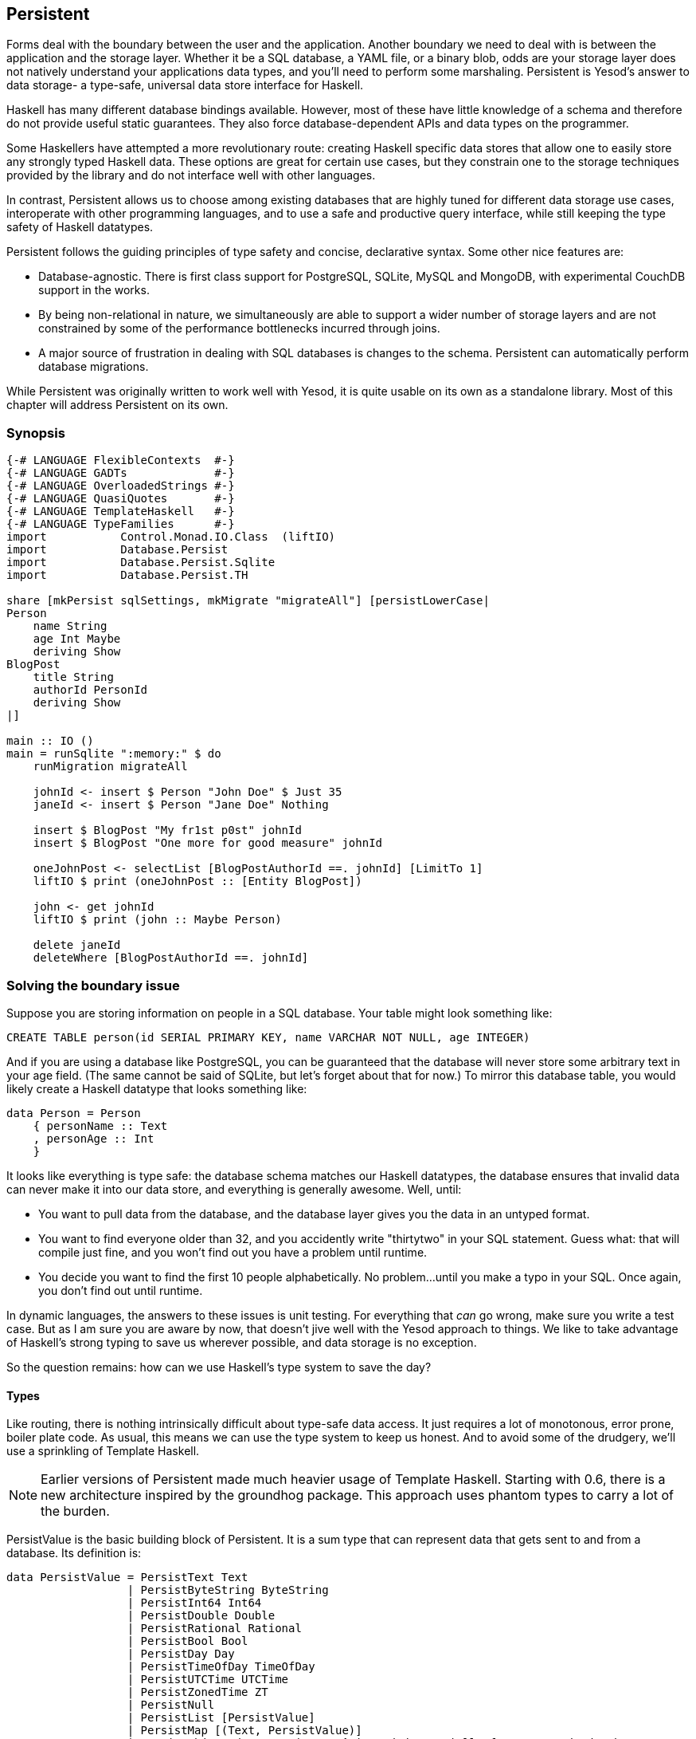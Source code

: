 == Persistent

Forms deal with the boundary between the user and the application. Another
boundary we need to deal with is between the application and the storage layer.
Whether it be a SQL database, a YAML file, or a binary blob, odds are your
storage layer does not natively understand your applications data types, and
you'll need to perform some marshaling.  Persistent is Yesod's answer to data
storage- a type-safe, universal data store interface for Haskell. 

Haskell has many different database bindings available. However, most of these
have little knowledge of a schema and therefore do not provide useful static
guarantees. They also force database-dependent APIs and data types on the
programmer.

Some Haskellers have attempted a more revolutionary route: creating Haskell
specific data stores that allow one to easily store any strongly typed Haskell
data. These options are great for certain use cases, but they constrain one to
the storage techniques provided by the library and do not interface well with
other languages.

In contrast, Persistent allows us to choose among existing databases that are
highly tuned for different data storage use cases, interoperate with other
programming languages, and to use a safe and productive query interface, while
still keeping the type safety of Haskell datatypes.

Persistent follows the guiding principles of type safety and concise,
declarative syntax. Some other nice features are:

* Database-agnostic. There is first class support for PostgreSQL, SQLite, MySQL
  and MongoDB, with experimental CouchDB support in the works.

* By being non-relational in nature, we simultaneously are able to support a
  wider number of storage layers and are not constrained by some of the
  performance bottlenecks incurred through joins.

* A major source of frustration in dealing with SQL databases is changes to the
  schema. Persistent can automatically perform database migrations.

While Persistent was originally written to work well with Yesod, it is quite
usable on its own as a standalone library. Most of this chapter will address
Persistent on its own.

=== Synopsis

[source, haskell]
----
{-# LANGUAGE FlexibleContexts  #-}
{-# LANGUAGE GADTs             #-}
{-# LANGUAGE OverloadedStrings #-}
{-# LANGUAGE QuasiQuotes       #-}
{-# LANGUAGE TemplateHaskell   #-}
{-# LANGUAGE TypeFamilies      #-}
import           Control.Monad.IO.Class  (liftIO)
import           Database.Persist
import           Database.Persist.Sqlite
import           Database.Persist.TH

share [mkPersist sqlSettings, mkMigrate "migrateAll"] [persistLowerCase|
Person
    name String
    age Int Maybe
    deriving Show
BlogPost
    title String
    authorId PersonId
    deriving Show
|]

main :: IO ()
main = runSqlite ":memory:" $ do
    runMigration migrateAll

    johnId <- insert $ Person "John Doe" $ Just 35
    janeId <- insert $ Person "Jane Doe" Nothing

    insert $ BlogPost "My fr1st p0st" johnId
    insert $ BlogPost "One more for good measure" johnId

    oneJohnPost <- selectList [BlogPostAuthorId ==. johnId] [LimitTo 1]
    liftIO $ print (oneJohnPost :: [Entity BlogPost])

    john <- get johnId
    liftIO $ print (john :: Maybe Person)

    delete janeId
    deleteWhere [BlogPostAuthorId ==. johnId]
----

=== Solving the boundary issue

Suppose you are storing information on people in a SQL database. Your table
might look something like:

[source, sql]
----
CREATE TABLE person(id SERIAL PRIMARY KEY, name VARCHAR NOT NULL, age INTEGER)
----

And if you are using a database like PostgreSQL, you can be guaranteed that the
database will never store some arbitrary text in your age field. (The same
cannot be said of SQLite, but let's forget about that for now.) To mirror this
database table, you would likely create a Haskell datatype that looks something
like:

[source, haskell]
----
data Person = Person
    { personName :: Text
    , personAge :: Int
    }
----

It looks like everything is type safe: the database schema matches our Haskell
datatypes, the database ensures that invalid data can never make it into our
data store, and everything is generally awesome. Well, until:

* You want to pull data from the database, and the database layer gives you the
  data in an untyped format.
* You want to find everyone older than 32, and you accidently write "thirtytwo"
  in your SQL statement. Guess what: that will compile just fine, and you won't
  find out you have a problem until runtime.
* You decide you want to find the first 10 people alphabetically. No problem...
  until you make a typo in your SQL. Once again, you don't find out until
  runtime.

In dynamic languages, the answers to these issues is unit testing. For
everything that _can_ go wrong, make sure you write a test case. But as I am
sure you are aware by now, that doesn't jive well with the Yesod approach to
things. We like to take advantage of Haskell's strong typing to save us
wherever possible, and data storage is no exception.

So the question remains: how can we use Haskell's type system to save the day?

==== Types

Like routing, there is nothing intrinsically difficult about type-safe data
access. It just requires a lot of monotonous, error prone, boiler plate code.
As usual, this means we can use the type system to keep us honest. And to avoid
some of the drudgery, we'll use a sprinkling of Template Haskell.

NOTE: Earlier versions of Persistent made much heavier usage of Template
Haskell. Starting with 0.6, there is a new architecture inspired by the
groundhog package. This approach uses phantom types to carry a lot of the
burden.

+PersistValue+ is the basic building block of Persistent. It is a sum type that
can represent data that gets sent to and from a database. Its definition is:

[source, haskell]
----
data PersistValue = PersistText Text
                  | PersistByteString ByteString
                  | PersistInt64 Int64
                  | PersistDouble Double
                  | PersistRational Rational
                  | PersistBool Bool
                  | PersistDay Day
                  | PersistTimeOfDay TimeOfDay
                  | PersistUTCTime UTCTime
                  | PersistZonedTime ZT
                  | PersistNull
                  | PersistList [PersistValue]
                  | PersistMap [(Text, PersistValue)]
                  | PersistObjectId ByteString -- ^ intended especially for MongoDB backend
----

Each Persistent backend needs to know how to translate the relevant values into
something the database can understand. However, it would be awkward do have to
express all of our data simply in terms of these basic types. The next layer is
the +PersistField+ typeclass, which defines how an arbitrary Haskell datatype
can be marshaled to and from a +PersistValue+. A +PersistField+ correlates to a
column in a SQL database. In our person example above, name and age would be
our ++PersistField++s.

To tie up the user side of the code, our last typeclass is +PersistEntity+. An
instance of +PersistEntity+ correlates with a table in a SQL database. This
typeclass defines a number of functions and some associated types. To review,
we have the following correspondence between Persistent and SQL:

[options="header"]
|===============
|SQL|Persistent
|Datatypes (VARCHAR, INTEGER, etc)|PersistValue
|Column|PersistField
|Table|PersistEntity

|===============

==== Code Generation

In order to ensure that the PersistEntity instances match up properly with your
Haskell datatypes, Persistent takes responsibility for both. This is also good
from a DRY (Don't Repeat Yourslef) perspective: you only need to define your
entities once. Let's see a quick example:

[source, haskell]
----
{-# LANGUAGE QuasiQuotes, TypeFamilies, GeneralizedNewtypeDeriving, TemplateHaskell, OverloadedStrings, GADTs #-}
import Database.Persist
import Database.Persist.TH
import Database.Persist.Sqlite
import Control.Monad.IO.Class (liftIO)

mkPersist sqlSettings [persistLowerCase|
Person
    name String
    age Int
    deriving Show
|]
----

We use a combination of Template Haskell and Quasi-Quotation (like when
defining routes): +persistLowerCase+ is a quasi-quoter which converts a
whitespace-sensitive syntax into a list of entity definitions. "Lower case"
refers to the format generated table names are created. In this scheme, an
entity like +SomeTable+ would become the SQL table +some_table+. You can also
declare your entities in a separate file using +persistFileWith+. +mkPersist+
takes that list of entities and declares:

* One Haskell datatype for each entity.
* A +PersistEntity+ instance for each datatype defined.

The example above generates code that looks like the following:

[source, haskell]
----
{-# LANGUAGE TypeFamilies, GeneralizedNewtypeDeriving, OverloadedStrings, GADTs #-}
import Database.Persist
import Database.Persist.Sqlite
import Control.Monad.IO.Class (liftIO)
import Control.Applicative

data Person = Person
    { personName :: !String
    , personAge :: !Int
    }
  deriving (Show, Read, Eq)

type PersonId = Key Person

instance PersistEntity Person where
    -- A Generalized Algebraic Datatype (GADT).
    -- This gives us a type-safe approach to matching fields with
    -- their datatypes.
    data EntityField Person typ where
        PersonId   :: EntityField Person PersonId
        PersonName :: EntityField Person String
        PersonAge  :: EntityField Person Int

    data Unique Person
    type PersistEntityBackend Person = SqlBackend

    toPersistFields (Person name age) =
        [ SomePersistField name
        , SomePersistField age
        ]

    fromPersistValues [nameValue, ageValue] = Person
        <$> fromPersistValue nameValue
        <*> fromPersistValue ageValue
    fromPersistValues _ = Left "Invalid fromPersistValues input"

    -- Information on each field, used internally to generate SQL statements
    persistFieldDef PersonId = FieldDef
        (HaskellName "Id")
        (DBName "id")
        (FTTypeCon Nothing "PersonId")
        SqlInt64
        []
        True
        Nothing
    persistFieldDef PersonName = FieldDef
        (HaskellName "name")
        (DBName "name")
        (FTTypeCon Nothing "String")
        SqlString
        []
        True
        Nothing
    persistFieldDef PersonAge = FieldDef
        (HaskellName "age")
        (DBName "age")
        (FTTypeCon Nothing "Int")
        SqlInt64
        []
        True
        Nothing
----

As you might expect, our +Person+ datatype closely matches the definition we
gave in the original Template Haskell version. We also have a Generalized
Algebraic Datatype (GADT) which gives a separate constructor for each field.
This GADT encodes both the type of the entity and the type of the field. We use
its constructors throughout Persistent, such as to ensure that when we apply a
filter, the types of the filtering value match the field.

We can use the generated +Person+ type like any other Haskell type, and then
pass it off to other Persistent functions.

[source, haskell]
----
main = runSqlite ":memory:" $ do
    michaelId <- insert $ Person "Michael" 26
    michael <- get michaelId
    liftIO $ print michael
----

We start off with some standard database connection code. In this case, we used
the single-connection functions. Persistent also comes built in with connection
pool functions, which we will generally want to use in production.

In this example, we have seen two functions: +insert+ creates a new record in
the database and returns its ID. Like everything else in Persistent, IDs are
type safe. We'll get into more details of how these IDs work later. So when you
call +insert $ Person "Michael" 26+, it gives you a value back of type
+PersonId+.

The next function we see is +get+, which attempts to load a value from the
database using an +Id+. In Persistent, you never need to worry that you are
using the key from the wrong table: trying to load up a different entity (like
+House+) using a +PersonId+ will never compile.

==== PersistStore

One last detail is left unexplained from the previous example: what exactly
does +runSqlite+ do, and what is that monad that our database actions are
running in?

All database actions need to occur within an instance of +PersistStore+. As its
name implies, every data store (PostgreSQL, SQLite, MongoDB) has an instance of
+PersistStore+. This is where all the translations from +PersistValue+ to
database-specific values occur, where SQL query generation happens, and so on.


NOTE: As you can imagine, even though +PersistStore+ provides a safe,
well-typed interface to the outside world, there are a lot of database
interactions that could go wrong. However, by testing this code automatically
and thoroughly in a single location, we can centralize our error-prone code and
make sure it is as bug-free as possible.

+runSqlite+ creates a single connection to a database using its supplied
connection string. For our test cases, we will use +:memory:+, which uses an
in-memory database. All of the SQL backends share the same instance of
+PersistStore+: +SqlPersist+. +runSqlite+ runs the +SqlPersist+ action by
providing it with the connection value it generated.

NOTE: There are actually a few other typeclasses: +PersistUpdate+ and
+PersistQuery+. Different typeclasses provide different functionality, which
allows us to write backends that use simpler data stores (e.g., Redis) even
though they can't provide us all the high-level functionality available in
Persistent.

One important thing to note is that everything which occurs inside a single
call to +runSqlite+ runs in a single transaction. This has two important
implications:

* For many databases, committing a transaction can be a costly activity. By
  putting multiple steps into a single transaction, you can speed up code
  dramatically.

* If an exception is thrown anywhere inside a single call to +runSqlite+, all
  actions will be rolled back (assuming your backend has rollback support).
+
NOTE: This actually has farther-reaching impact than it may initially seem. A
number of the short-circuit functions in Yesod, such as redirects, are
implemented using exceptions. If you use such a call from inside a Persistent
block, it will roll back the entire transaction.

=== Migrations

I'm sorry to tell you, but so far I have lied to you a bit: the example from
the previous section does not actually work. If you try to run it, you will get
an error message about a missing table.

For SQL databases, one of the major pains can be managing schema changes.
Instead of leaving this to the user, Persistent steps in to help, but you have
to _ask_ it to help. Let's see what this looks like:


[source, haskell]
----
{-# LANGUAGE QuasiQuotes, TypeFamilies, GeneralizedNewtypeDeriving, TemplateHaskell,
             OverloadedStrings, GADTs, FlexibleContexts #-}
import Database.Persist
import Database.Persist.TH
import Database.Persist.Sqlite
import Control.Monad.IO.Class (liftIO)

share [mkPersist sqlSettings, mkSave "entityDefs"] [persistLowerCase|
Person
    name String
    age Int
    deriving Show
|]

main = runSqlite ":memory:" $ do
    -- this line added: that's it!
    runMigration $ migrate entityDefs $ entityDef (Nothing :: Maybe Person)
    michaelId <- insert $ Person "Michael" 26
    michael <- get michaelId
    liftIO $ print michael
----

With this one little code change, Persistent will automatically create your
+Person+ table for you. This split between +runMigration+ and +migrate+ allows
you to migrate multiple tables simultaneously.

This works when dealing with just a few entities, but can quickly get tiresome
once we are dealing with a dozen entities. Instead of repeating yourself,
Persistent provides a helper function, +mkMigrate+:


[source, haskell]
----
{-# LANGUAGE QuasiQuotes, TypeFamilies, GeneralizedNewtypeDeriving, TemplateHaskell,
             OverloadedStrings, GADTs, FlexibleContexts #-}
import Database.Persist
import Database.Persist.Sqlite
import Database.Persist.TH

share [mkPersist sqlSettings, mkMigrate "migrateAll"] [persistLowerCase|
Person
    name String
    age Int
    deriving Show
Car
    color String
    make String
    model String
    deriving Show
|]

main = runSqlite ":memory:" $ do runMigration migrateAll
----

+mkMigrate+ is a Template Haskell function which creates a new function that
will automatically call +migrate+ on all entities defined in the +persist+
block. The +share+ function is just a little helper that passes the information
from the persist block to each Template Haskell function and concatenates the
results.

Persistent has very conservative rules about what it will do during a
migration. It starts by loading up table information from the database,
complete with all defined SQL datatypes. It then compares that against the
entity definition given in the code. For the following cases, it will
automatically alter the schema:

* The datatype of a field changed. However, the database may object to this
  modification if the data cannot be translated.

* A field was added. However, if the field is not null, no default value is
  supplied (we'll discuss defaults later) and there is already data in the
  database, the database will not allow this to happen.

* A field is converted from not null to null. In the opposite case, Persistent
  will attempt the conversion, contingent upon the database's approval.

* A brand new entity is added.

However, there are some cases that Persistent will not handle:

* Field or entity renames: Persistent has no way of knowing that "name" has now
  been renamed to "fullName": all it sees is an old field called name and a new
  field called fullName.

* Field removals: since this can result in data loss, Persistent by default
  will refuse to perform the action (you can force the issue by using
  +runMigrationUnsafe+ instead of +runMigration+, though it is *not*
  recommended).

+runMigration+ will print out the migrations it is running on +stderr+ (you can
bypass this by using +runMigrationSilent+). Whenever possible, it uses +ALTER
TABLE+ calls. However, in SQLite, +ALTER TABLE+ has very limited abilities, and
therefore Persistent must resort to copying the data from one table to another.

Finally, if instead of _performing_ a migration, you want Persistent to give
you hints about what migrations are necessary, use the +printMigration+
function. This function will print out the migrations which +runMigration+
would perform for you. This may be useful for performing migrations that
Persistent is not capable of, for adding arbitrary SQL to a migration, or just
to log what migrations occurred.

=== Uniqueness

In addition to declaring fields within an entity, you can also declare
uniqueness constraints. A typical example would be requiring that a username be
unique.

[source, persistent]
----
User
    username Text
    UniqueUsername username
----

While each field name must begin with a lowercase letter, the uniqueness
constraints must begin with an uppercase letter, since it will be represented
in Haskell as a data constructor.

[source, haskell]
----
{-# LANGUAGE QuasiQuotes, TypeFamilies, GeneralizedNewtypeDeriving, TemplateHaskell,
             OverloadedStrings, GADTs, FlexibleContexts #-}
import Database.Persist
import Database.Persist.Sqlite
import Database.Persist.TH
import Data.Time
import Control.Monad.IO.Class (liftIO)

share [mkPersist sqlSettings, mkMigrate "migrateAll"] [persistLowerCase|
Person
    firstName String
    lastName String
    age Int
    PersonName firstName lastName
    deriving Show
|]

main = runSqlite ":memory:" $ do
    runMigration migrateAll
    insert $ Person "Michael" "Snoyman" 26
    michael <- getBy $ PersonName "Michael" "Snoyman"
    liftIO $ print michael
----

To declare a unique combination of fields, we add an extra line to our
declaration. Persistent knows that it is defining a unique constructor, since
the line begins with a capital letter. Each following word must be a field in
this entity.

The main restriction on uniqueness is that it can only be applied non-null
fields. The reason for this is that the SQL standard is ambiguous on how
uniqueness should be applied to +NULL+ (e.g., is +NULL=NULL+ true or false?).
Besides that ambiguity, most SQL engines in fact implement rules which would be
_contrary_ to what the Haskell datatypes anticipate (e.g., PostgreSQL says that
+NULL=NULL+ is false, whereas Haskell says +Nothing == Nothing+ is +True+).

In addition to providing nice guarantees at the database level about
consistency of your data, uniqueness constraints can also be used to perform
some specific queries within your Haskell code, like the +getBy+ demonstrated
above. This happens via the +Unique+ associated type. In the example above, we
end up with a new constructor:

[source, haskell]
----
PersonName :: String -> String -> Unique Person
----

=== Queries

Depending on what your goal is, there are different approaches to querying the
database. Some commands query based on a numeric ID, while others will filter.
Queries also differ in the number of results they return: some lookups should
return no more than one result (if the lookup key is unique) while others can
return many results.

Persistent therefore provides a few different query functions. As usual, we try
to encode as many invariants in the types as possible. For example, a query
that can return only 0 or 1 results will use a +Maybe+ wrapper, whereas a query
returning many results will return a list.

==== Fetching by ID

The simplest query you can perform in Persistent is getting based on an ID.
Since this value may or may not exist, its return type is wrapped in a +Maybe+.

[source, haskell]
----
    personId <- insert $ Person "Michael" "Snoyman" 26
    maybePerson <- get personId
    case maybePerson of
        Nothing -> liftIO $ putStrLn "Just kidding, not really there"
        Just person -> liftIO $ print person
----

This can be very useful for sites that provide URLs like _/person/5_. However,
in such a case, we don't usually care about the +Maybe+ wrapper, and just want
the value, returning a 404 message if it is not found. Fortunately, the
+get404+ (provided by the yesod-persistent package) function helps us out here.
We'll go into more details when we see integration with Yesod.

==== Fetching by unique constraint

+getBy+ is almost identical to +get+, except:

. it takes a uniqueness constraint; that is, instead of an ID it takes a +Unique+ value.
. it returns an +Entity+ instead of a value. An +Entity+ is a combination of database ID and value.

[source, haskell]
----
    personId <- insert $ Person "Michael" "Snoyman" 26
    maybePerson <- getBy $ UniqueName "Michael" "Snoyman"
    case maybePerson of
        Nothing -> liftIO $ putStrLn "Just kidding, not really there"
        Just (Entity personId person) -> liftIO $ print person
----

Like +get404+, there is also a +getBy404+ function.

==== Select functions

Most likely, you're going to want more powerful queries. You'll want to find
everyone over a certain age; all cars available in blue; all users without a
registered email address. For this, you need one of the select functions.

All the select functions use a similar interface, with slightly different outputs:

[options="header"]
|===============
|Function|Returns
|selectSource|A +Source+ containing all the IDs and values from the database. This allows you to write streaming code.

NOTE: A +Source+ is a stream of data, and is part of the +conduit+ package. I
recommend reading the
link:https://www.fpcomplete.com/user/snoyberg/library-documentation/conduit-overview[School
of Haskell conduit tutorial] to get started.

|selectList|A list containing all the IDs and values from the database. All records will
     be loaded into memory.
|selectFirst|Takes just the first ID and value from the database, if available
|selectKeys|Returns only the keys, without the values, as a +Source+.
|===============

+selectList+ is the most commonly used, so we will cover it specifically. Understanding the others should be trivial after that.

+selectList+ takes two arguments: a list of ++Filter++s, and a list of
++SelectOpt++s. The former is what limits your results based on
characteristics; it allows for equals, less than, is member of, and such.
++SelectOpt++s provides for three different features: sorting, limiting output
to a certain number of rows, and offsetting results by a certain number of
rows.

NOTE: The combination of limits and offsets is very important; it allows for
efficient pagination in your webapps.

Let's jump straight into an example of filtering, and then analyze it.

[source, haskell]
----
    people <- selectList [PersonAge >. 25, PersonAge <=. 30] []
    liftIO $ print people
----

As simple as that example is, we really need to cover three points:

. +PersonAge+ is a constructor for an associated phantom type. That might sound
scary, but what's important is that it uniquely identifies the "age" column of
the "person" table, and that it knows that the age field is an +Int+. (That's
the phantom part.)

. We have a bunch of Persistent filtering operators. They're all pretty
straight-forward: just tack a period to the end of what you'd expect. There are
three gotchas here, I'll explain below.

. The list of filters is ANDed together, so that our constraint means "age is
greater than 25 AND age is less than or equal to 30". We'll describe ORing
later.

The one operator that's surprisingly named is "not equals." We use +!=.+, since
+/=.+ is used for updates (for "divide-and-set", described later). Don't worry:
if you use the wrong one, the compiler will catch you. The other two surprising
operators are the "is member" and "is not member". They are, respectively,
+<-.+ and +/<-.+ (both end with a period).

And regarding ORs, we use the +||.+ operator. For example:


[source, haskell]
----
    people <- selectList
        (       [PersonAge >. 25, PersonAge <=. 30]
            ||. [PersonFirstName /<-. ["Adam", "Bonny"]]
            ||. ([PersonAge ==. 50] ||. [PersonAge ==. 60])
        )
        []
    liftIO $ print people
----

This (completely nonsensical) example means: find people who are 26-30,
inclusive, OR whose names are neither Adam or Bonny, OR whose age is either 50
or 60.

===== SelectOpt

All of our +selectList+ calls have included an empty list as the second
parameter. That specifies no options, meaning: sort however the database wants,
return all results, and don't skip any results. A +SelectOpt+ has four
constructors that can be used to change all that.

Asc:: Sort by the given column in ascending order. This uses the same phantom type as filtering, such as +PersonAge+.

Desc:: Same as +Asc+, in descending order.

LimitTo:: Takes an +Int+ argument. Only return up to the specified number of results.

OffsetBy:: Takes an +Int+ argument. Skip the specified number of results.

The following code defines a function that will break down results into pages.
It returns all people aged 18 and over, and then sorts them by age (oldest
person first). For people with the same age, they are sorted alphabetically by
last name, then first name.

[source, haskell]
----
resultsForPage pageNumber = do
    let resultsPerPage = 10
    selectList
        [ PersonAge >=. 18
        ]
        [ Desc PersonAge
        , Asc PersonLastName
        , Asc PersonFirstName
        , LimitTo resultsPerPage
        , OffsetBy $ (pageNumber - 1) * resultsPerPage
        ]
----

=== Manipulation

Querying is only half the battle. We also need to be able to add data to and
modify existing data in the database.

==== Insert

It's all well and good to be able to play with data in the database, but how
does it get there in the first place? The answer is the +insert+ function. You
just give it a value, and it gives back an ID.

At this point, it makes sense to explain a bit of the philosophy behind
Persistent. In many other ORM solutions, the datatypes used to hold data are
opaque: you need to go through their defined interfaces to get at and modify
the data. That's not the case with Persistent: we're using plain old Algebraic
Data Types for the whole thing. This means you still get all the great benefits
of pattern matching, currying and everything else you're used to.

However, there are a few things we _can't_ do. For one, there's no way to
automatically update values in the database every time the record is updated in
Haskell. Of course, with Haskell's normal stance of purity and immutability,
this wouldn't make much sense anyway, so I don't shed any tears over it.

However, there is one issue that newcomers are often bothered by: why are IDs
and values completely separate? It seems like it would be very logical to embed
the ID inside the value. In other words, instead of having:

[source, haskell]
----
data Person = Person { name :: String }
----

have

[source, haskell]
----
data Person = Person { personId :: PersonId, name :: String }
----

Well, there's one problem with this right off the bat: how do we do an +insert+? If a Person needs to have an ID, and we get the ID by inserting, and an insert needs a Person, we have an impossible loop. We could solve this with +undefined+, but that's just asking for trouble.

OK, you say, let's try something a bit safer:

[source, haskell]
----
data Person = Person { personId :: Maybe PersonId, name :: String }
----

I definitely prefer +insert $ Person Nothing "Michael"+ to +insert $ Person
undefined "Michael"+. And now our types will be much simpler, right? For
example, +selectList+ could return a simple +\[Person\]+ instead of that ugly
+\[Entity SqlPersist Person\]+.

The problem is that the "ugliness" is incredibly useful. Having +Entity Person+
makes it obvious, at the type level, that we're dealing with a value that
exists in the database. Let's say we want to create a link to another page that
requires the +PersonId+ (not an uncommon occurrence as we'll discuss later).
The +Entity Person+ form gives us unambiguous access to that information;
embedding +PersonId+ within +Person+ with a +Maybe+ wrapper means an extra
runtime check for +Just+, instead of a more error-proof compile time check.

Finally, there's a semantic mismatch with embedding the ID within the value.
The +Person+ is the value. Two people are identical (in the context of a
database) if all their fields are the same. By embedding the ID in the value,
we're no longer talking about a person, but about a row in the database.
Equality is no longer really equality, it's identity: is this the _same
person_, as opposed to an equivalent person.

In other words, there are some annoyances with having the ID separated out, but
overall, it's the _right_ approach, which in the grand scheme of things leads
to better, less buggy code.

==== Update

Now, in the context of that discussion, let's think about updating. The simplest way to update is:

[source, haskell]
----
let michael = Person "Michael" 26
    michaelAfterBirthday = michael { personAge = 27 }
----

But that's not actually updating anything, it's just creating a new +Person+
value based on the old one. When we say update, we're _not_ talking about
modifications to the values in Haskell. (We better not be of course, since
Haskell data types are immutable.)

Instead, we're looking at ways of modifying rows in a table. And the simplest
way to do that is with the +update+ function.

[source, haskell]
----
    personId <- insert $ Person "Michael" "Snoyman" 26
    update personId [PersonAge =. 27]
----

+update+ takes two arguments: an ID, and a list of ++Update++s. The simplest
update is assignment, but it's not always the best. What if you want to
increase someone's age by 1, but you don't have their current age? Persistent
has you covered:

[source, haskell]
----
haveBirthday personId = update personId [PersonAge +=. 1]
----

And as you might expect, we have all the basic mathematical operators:
+$$+=.$$+, +-=.+, +\*=.+, and +/=.+ (full stop). These can be convenient for
updating a single record, but they are also essential for proper ACID
guarantees. Imagine the alternative: pull out a +Person+, increment the age,
and update the new value. If you have two threads/processes working on this
database at the same time, you're in for a world of hurt (hint: race
conditions).

Sometimes you'll want to update many fields at once (give all your employees a
5% pay increase, for example). +updateWhere+ takes two parameters: a list of
filters, and a list of updates to apply.

[source, haskell]
----
    updateWhere [PersonFirstName ==. "Michael"] [PersonAge *=. 2] -- it's been a long day
----

Occassionally, you'll just want to completely replace the value in a database
with a different value. For that, you use (surprise) the +replace+ function.

[source, haskell]
----
    personId <- insert $ Person "Michael" "Snoyman" 26
    replace personId $ Person "John" "Doe" 20
----

==== Delete

As much as it pains us, sometimes we must part with our data. To do so, we have three functions:

delete:: Delete based on an ID

deleteBy:: Delete based on a unique constraint

deleteWhere:: Delete based on a set of filters

[source, haskell]
----
    personId <- insert $ Person "Michael" "Snoyman" 26
    delete personId
    deleteBy $ UniqueName "Michael" "Snoyman"
    deleteWhere [PersonFirstName ==. "Michael"]
----

We can even use deleteWhere to wipe out all the records in a table, we just
need to give some hints to GHC as to what table we're interested in:

[source, haskell]
----
    deleteWhere ([] :: [Filter Person])
----

=== Attributes

So far, we have seen a basic syntax for our +persistLowerCase+ blocks: a line
for the name of our entities, and then an indented line for each field with two
words: the name of the field and the datatype of the field. Persistent handles
more than this: you can assign an arbitrary list of attributes after the first
two words on a line.

Suppose we want to have a +Person+ entity with an (optional) age and the
timestamp of when he/she was added to the system. For entities already in the
database, we want to just use the current date-time for that timestamp.


[source, haskell]
----
{-# LANGUAGE QuasiQuotes, TypeFamilies, GeneralizedNewtypeDeriving, TemplateHaskell,
             OverloadedStrings, GADTs, FlexibleContexts #-}
import Database.Persist
import Database.Persist.Sqlite
import Database.Persist.TH
import Data.Time
import Control.Monad.IO.Class

share [mkPersist sqlSettings, mkMigrate "migrateAll"] [persistLowerCase|
Person
    name String
    age Int Maybe
    created UTCTime default=CURRENT_TIME
    deriving Show
|]

main = runSqlite ":memory:" $ do
    time <- liftIO getCurrentTime
    runMigration migrateAll
    insert $ Person "Michael" (Just 26) time
    insert $ Person "Greg" Nothing time
----

+Maybe+ is a built in, single word attribute. It makes the field optional. In
Haskell, this means it is wrapped in a +Maybe+. In SQL, it makes the column
nullable.

The +default+ attribute is backend specific, and uses whatever syntax is
understood by the database. In this case, it uses the database's built-in
+CURRENT_TIME+ function. Suppose that we now want to add a field for a person's
favorite programming language:


[source, haskell]
----
{-# LANGUAGE QuasiQuotes, TypeFamilies, GeneralizedNewtypeDeriving, TemplateHaskell,
             OverloadedStrings, GADTs, FlexibleContexts #-}
import Database.Persist
import Database.Persist.Sqlite
import Database.Persist.TH
import Data.Time

share [mkPersist sqlSettings, mkMigrate "migrateAll"] [persistLowerCase|
Person
    name String
    age Int Maybe
    created UTCTime default=CURRENT_TIME
    language String default='Haskell'
    deriving Show
|]

main = runSqlite ":memory:" $ do
    runMigration migrateAll
----


NOTE: The +default+ attribute has absolutely no impact on the Haskell code
itself; you still need to fill in all values. This will only affect the
database schema and automatic migrations.

We need to surround the string with single quotes so that the database can
properly interpret it. Finally, Persistent can use double quotes for containing
white space, so if we want to set someone's default home country to be El
Salvador:


[source, haskell]
----
{-# LANGUAGE QuasiQuotes, TypeFamilies, GeneralizedNewtypeDeriving, TemplateHaskell,
             OverloadedStrings, GADTs, FlexibleContexts #-}
import Database.Persist
import Database.Persist.Sqlite
import Database.Persist.TH
import Data.Time

share [mkPersist sqlSettings, mkMigrate "migrateAll"] [persistLowerCase|
Person
    name String
    age Int Maybe
    created UTCTime default=now()
    language String default='Haskell'
    country String "default='El Salvador'"
    deriving Show
|]

main = runSqlite ":memory:" $ do
    runMigration migrateAll
----

One last trick you can do with attributes is to specify the names to be used
for the SQL tables and columns. This can be convenient when interacting with
existing databases.


[source, haskell]
----
share [mkPersist sqlSettings, mkMigrate "migrateAll"] [persistLowerCase|
Person sql=the-person-table id=numeric_id
    firstName String sql=first_name
    lastName String sql=fldLastName
    age Int Gt Desc "sql=The Age of the Person"
    UniqueName firstName lastName
    deriving Show
|]
----

There are a number of other features to the entity definition syntax. An
up-to-date list is maintained
link:https://github.com/yesodweb/yesod/wiki/Persistent-entity-syntax[on the
Yesod wiki].

=== Relations

Persistent allows references between your data types in a manner that is
consistent with supporting non-SQL databases. We do this by embedding an ID in
the related entity. So if a person has many cars:

[source, haskell]
----
{-# LANGUAGE QuasiQuotes, TypeFamilies, GeneralizedNewtypeDeriving, TemplateHaskell,
             OverloadedStrings, GADTs, FlexibleContexts #-}
import Database.Persist
import Database.Persist.Sqlite
import Database.Persist.TH
import Control.Monad.IO.Class (liftIO)
import Data.Time

share [mkPersist sqlSettings, mkMigrate "migrateAll"] [persistLowerCase|
Person
    name String
    deriving Show
Car
    ownerId PersonId Eq
    name String
    deriving Show
|]

main = runSqlite ":memory:" $ do
    runMigration migrateAll
    bruce <- insert $ Person "Bruce Wayne"
    insert $ Car bruce "Bat Mobile"
    insert $ Car bruce "Porsche"
    -- this could go on a while
    cars <- selectList [CarOwnerId ==. bruce] []
    liftIO $ print cars
----

Using this technique, you can define one-to-many relationships. To define
many-to-many relationships, we need a join entity, which has a one-to-many
relationship with each of the original tables. It is also a good idea to use
uniqueness constraints on these. For example, to model a situation where we
want to track which people have shopped in which stores:

[source, haskell]
----
{-# LANGUAGE QuasiQuotes, TypeFamilies, GeneralizedNewtypeDeriving, TemplateHaskell,
             OverloadedStrings, GADTs, FlexibleContexts #-}
import Database.Persist
import Database.Persist.Sqlite
import Database.Persist.TH
import Data.Time

share [mkPersist sqlSettings, mkMigrate "migrateAll"] [persistLowerCase|
Person
    name String
Store
    name String
PersonStore
    personId PersonId
    storeId StoreId
    UniquePersonStore personId storeId
|]

main = runSqlite ":memory:" $ do
    runMigration migrateAll

    bruce <- insert $ Person "Bruce Wayne"
    michael <- insert $ Person "Michael"

    target <- insert $ Store "Target"
    gucci <- insert $ Store "Gucci"
    sevenEleven <- insert $ Store "7-11"

    insert $ PersonStore bruce gucci
    insert $ PersonStore bruce sevenEleven

    insert $ PersonStore michael target
    insert $ PersonStore michael sevenEleven
----

=== Closer look at types

So far, we've spoken about +Person+ and +PersonId+ without really explaining
what they are. In the simplest sense, for a SQL-only system, the +PersonId+
could just be +type PersonId = Int64+. However, that means there is nothing
binding a +PersonId+ at the type level to the +Person+ entity. As a result, you
could accidently use a +PersonId+ and get a +Car+. In order to model this
relationship, we use phantom types. So, our next naive step would be:

[source, haskell]
----
newtype Key entity = Key Int64
type PersonId = Key Person
----

And that works out really well, until you get to a backend that doesn't use
Int64 for its IDs. And that's not just a theoretical question; MongoDB uses
++ByteString++s instead. So what we need is a key value that can contain an
+Int+ and a +ByteString+. Seems like a great time for a sum type:

[source, haskell]
----
data Key entity = KeyInt Int64 | KeyByteString ByteString
----

But that's just asking for trouble. Next we'll have a backend that uses
timestamps, so we'll need to add another constructor to +Key+. This could go on
for a while. Fortunately, we already have a sum type intended for representing
arbitrary data: +PersistValue+:

[source, haskell]
----
newtype Key entity = Key PersistValue
----

But this has another problem. Let's say we have a web application that takes an
ID as a parameter from the user. It will need to receive that parameter as
+Text+ and then try to convert it to a +Key+. Well, that's simple: write a
function to convert a +Text+ to a +PersistValue+, and then wrap the result in
the +Key+ constructor, right?

Wrong. We tried this, and there's a big problem. We end up getting ++Key++s
that could never be. For example, if we're dealing with SQL, a key must be an
integer. But the approach described above would allow arbitrary textual data
in. The result was a bunch of 500 server errors as the database choked on
comparing an integer column to text.

So what we need is a way to convert text to a +Key+, but have it dependent on
the rules of the backend in question. And once phrased that way, the answer is
simple: just add another phantom. The real, actual definition of +Key+ in
Persistent is:

[source, haskell]
----
newtype KeyBackend backend entity = Key { unKey :: PersistValue }
type Key val = KeyBackend (PersistEntityBackend val) val
----

What this slightly intimidating formulation says is: we have a type
+KeyBackend+ which is parameterized on both the backend and entity. However, we
*also* have a simplified type +Key+ which assumes the same backend for both the
entity and the key, which is almost always the correct assumption.

In practice, this works great: we can have a +Text -> KeyBackend MongoDB
entity+ function and a +Text -> KeyBackend SqlPersist entity+ function, and
everything runs smoothly.

==== More complicated, more generic

By default, Persistent will hard-code your datatypes to work with a specific
database backend. When using +sqlSettings+, this is the +SqlBackend+ type. But
if you want to write Persistent code that can be used on multiple backends, you
can enable more generic types by replacing +sqlSettings+ with +sqlSettings {
mpsGeneric = True }+.

To understand why this is necessary, consider relations.  Let's say we want to
represent blogs and blog posts. We would use the entity definition:

----
Blog
    title Text
Post
    title Text
    blogId BlogId
----

But what would that look like in terms of our +Key+ datatype?

[source, haskell]
----
data Blog = Blog { blogTitle :: Text }
data Post = Post { postTitle :: Text, postBlogId :: KeyBackend <what goes here?> Blog }
----

We need something to fill in as the backend. In theory, we could hardcode this
to +SqlPersist+, or +Mongo+, but then our datatypes will only work for a single
backend. For an individual application, that might be acceptable, but what
about libraries defining datatypes to be used by multiple applications, using
multiple backends?

So things got a little more complicated. Our types are actually:

[source, haskell]
----
data BlogGeneric backend = Blog { blogTitle :: Text }
data PostGeneric backend = Post { postTitle :: Text, postBlogId :: KeyBackend backend (BlogGeneric backend) }
----

Notice that we still keep the short names for the constructors and the records.
Finally, to give a simple interface for normal code, we define some type
synonyms:

[source, haskell]
----
type Blog = BlogGeneric SqlPersist
type BlogId = Key SqlPersist Blog
type Post = PostGeneric SqlPersist
type PostId = Key SqlPersist Post
----

And no, +SqlPersist+ isn't hard-coded into Persistent anywhere. That
+sqlSettings+ parameter you've been passing to +mkPersist+ is what tells us to
use +SqlPersist+. Mongo code will use +mongoSettings+ instead.

This might be quite complicated under the surface, but user code hardly ever
touches this. Look back through this whole chapter: not once did we need to
deal with the +Key+ or +Generic+ stuff directly. The most common place for it
to pop up is in compiler error messages. So it's important to be aware that
this exists, but it shouldn't affect you on a day-to-day basis.

=== Custom Fields

Occassionally, you will want to define a custom field to be used in your
datastore. The most common case is an enumeration, such as employment status.
For this, Persistent provides a helper Template Haskell function:

[source, haskell]
----
-- @Employment.hs
{-# LANGUAGE TemplateHaskell #-}
module Employment where

import Database.Persist.TH

data Employment = Employed | Unemployed | Retired
    deriving (Show, Read, Eq)
derivePersistField "Employment"

-- @Main.hs
{-# LANGUAGE QuasiQuotes, TypeFamilies, GeneralizedNewtypeDeriving, TemplateHaskell,
             OverloadedStrings, GADTs, FlexibleContexts #-}
import Database.Persist.Sqlite
import Database.Persist.TH
import Employment

share [mkPersist sqlSettings, mkMigrate "migrateAll"] [persistLowerCase|
Person
    name String
    employment Employment
|]

main = runSqlite ":memory:" $ do
    runMigration migrateAll

    insert $ Person "Bruce Wayne" Retired
    insert $ Person "Peter Parker" Unemployed
    insert $ Person "Michael" Employed
----

+derivePersistField+ stores the data in the database using a string field, and
performs marshaling using the +Show+ and +Read+ instances of the datatype. This
may not be as efficient as storing via an integer, but it is much more future
proof: even if you add extra constructors in the future, your data will still
be valid.

NOTE: We split our definition into two separate modules in this case. This is
necessary due to the GHC stage restriction, which essentially means that, in
many cases, Template Haskell generated code cannot be used in the same module
it was created in.

=== Persistent: Raw SQL

The Persistent package provides a type safe interface to data stores. It tries
to be backend-agnostic, such as not relying on relational features of SQL. My
experience has been you can easily perform 95% of what you need to do with the
high-level interface. (In fact, most of my web apps use the high level
interface exclusively.)

But occassionally you'll want to use a feature that's specific to a backend. One feature I've used in the past is full text search. In this case, we'll use the SQL "LIKE" operator, which is not modeled in Persistent. We'll get all people with the last name "Snoyman" and print the records out.

NOTE: Actually, you _can_ express a LIKE operator directly in the normal syntax
due to a feature added in Persistent 0.6, which allows backend-specific
operators. But this is still a good example, so let's roll with it.

[source, haskell]
----
{-# LANGUAGE OverloadedStrings, TemplateHaskell, QuasiQuotes, TypeFamilies #-}
{-# LANGUAGE GeneralizedNewtypeDeriving, GADTs, FlexibleContexts #-}
import Database.Persist.TH
import Data.Text (Text)
import Database.Persist.Sqlite
import Control.Monad.IO.Class (liftIO)
import Data.Conduit
import qualified Data.Conduit.List as CL

share [mkPersist sqlSettings, mkMigrate "migrateAll"] [persistLowerCase|
Person
    name Text
|]

main :: IO ()
main = runSqlite ":memory:" $ do
    runMigration migrateAll
    insert $ Person "Michael Snoyman"
    insert $ Person "Miriam Snoyman"
    insert $ Person "Eliezer Snoyman"
    insert $ Person "Gavriella Snoyman"
    insert $ Person "Greg Weber"
    insert $ Person "Rick Richardson"

    -- Persistent does not provide the LIKE keyword, but we'd like to get the
    -- whole Snoyman family...
    let sql = "SELECT name FROM Person WHERE name LIKE '%Snoyman'"
    rawQuery sql [] $$ CL.mapM_ (liftIO . print)
----

There is also higher-level support that allows for automated data marshaling.
Please see the Haddock API docs for more details.

=== Integration with Yesod

So you've been convinced of the power of Persistent. How do you integrate it
with your Yesod application? If you use the scaffolding, most of the work is
done for you already. But as we normally do, we'll build up everything manually
here to point out how it works under the surface.

The yesod-persistent package provides the meeting point between Persistent and
Yesod. It provides the +YesodPersist+ typeclass, which standardizes access to
the database via the +runDB+ method. Let's see this in action.

[source, haskell]
----
{-# LANGUAGE QuasiQuotes, TypeFamilies, GeneralizedNewtypeDeriving, FlexibleContexts #-}
{-# LANGUAGE TemplateHaskell, OverloadedStrings, GADTs, MultiParamTypeClasses #-}
import Yesod
import Database.Persist.Sqlite
import Control.Monad.Trans.Resource (runResourceT)
import Control.Monad.Logger (runStderrLoggingT)

-- Define our entities as usual
share [mkPersist sqlSettings, mkMigrate "migrateAll"] [persistLowerCase|
Person
    firstName String
    lastName String
    age Int Gt Desc
    deriving Show
|]

-- We keep our connection pool in the foundation. At program initialization, we
-- create our initial pool, and each time we need to perform an action we check
-- out a single connection from the pool.
data PersistTest = PersistTest ConnectionPool

-- We'll create a single route, to access a person. It's a very common
-- occurrence to use an Id type in routes.
mkYesod "PersistTest" [parseRoutes|
/ HomeR GET
/person/#PersonId PersonR GET
|]

-- Nothing special here
instance Yesod PersistTest

-- Now we need to define a YesodPersist instance, which will keep track of
-- which backend we're using and how to run an action.
instance YesodPersist PersistTest where
    type YesodPersistBackend PersistTest = SqlPersistT

    runDB action = do
        PersistTest pool <- getYesod
        runSqlPool action pool

-- List all people in the database
getHomeR :: Handler Html
getHomeR = do
    people <- runDB $ selectList [] [Asc PersonAge]
    defaultLayout
        [whamlet|
            <ul>
                $forall Entity personid person <- people
                    <li>
                        <a href=@{PersonR personid}>#{personFirstName person}
        |]

-- We'll just return the show value of a person, or a 404 if the Person doesn't
-- exist.
getPersonR :: PersonId -> Handler String
getPersonR personId = do
    person <- runDB $ get404 personId
    return $ show person

openConnectionCount :: Int
openConnectionCount = 10

main :: IO ()
main = withSqlitePool "test.db3" openConnectionCount $ \pool -> do
    runResourceT $ runStderrLoggingT $ flip runSqlPool pool $ do
        runMigration migrateAll
        insert $ Person "Michael" "Snoyman" 26
    warp 3000 $ PersistTest pool
----

There are two important pieces here for general use. +runDB+ is used to run a
DB action from within a +Handler+. Within the +runDB+, you can use any of the
functions we've spoken about so far, such as +insert+ and +selectList+.

foo

[NOTE]
====
The type of +runDB+ is +YesodDB site a -> HandlerT site IO a+. +YesodDB+ is defined as:
 
[source, haskell]
----
type YesodDB site = YesodPersistBackend site (HandlerT site IO)
----
 
Since it is built on top of the +YesodPersistBackend+ associated type, it uses
the appropriate database backend based on the current site.
====

The other new feature is +get404+. It works just like +get+, but instead of
returning a +Nothing+ when a result can't be found, it returns a 404 message
page. The +getPersonR+ function is a very common approach used in real-world
Yesod applications: +get404+ a value and then return a response based on it.

=== More complex SQL

Persistent strives to be backend-agnostic. The advantage of this approach is
code which easily moves from different backend types. The downside is that you
lose out on some backend-specific features. Probably the biggest casualty is
SQL join support.

Fortunately, thanks to Felipe Lessa, you can have your cake and eat it too. The
link:http://hackage.haskell.org/package/esqueleto[Esqueleto] library provides
support for writing type safe SQL queries, using the existing Persistent
infrastructure. The Haddocks for that package provide a good introduction to
its usage. And since it uses many Persistent concepts, most of your existing
Persistent knowledge should transfer over easily.

=== Something besides SQLite

To keep the examples in this chapter simple, we've used the SQLite backend. Just to round things out, here's our original synopsis rewritten to work with PostgreSQL:

[source, haskell]
----
{-# LANGUAGE FlexibleContexts  #-}
{-# LANGUAGE GADTs             #-}
{-# LANGUAGE OverloadedStrings #-}
{-# LANGUAGE QuasiQuotes       #-}
{-# LANGUAGE TemplateHaskell   #-}
{-# LANGUAGE TypeFamilies      #-}
import           Control.Monad.IO.Class  (liftIO)
import           Database.Persist
import           Database.Persist.Postgresql
import           Database.Persist.TH

share [mkPersist sqlSettings, mkMigrate "migrateAll"] [persistLowerCase|
Person
    name String
    age Int Maybe
    deriving Show
BlogPost
    title String
    authorId PersonId
    deriving Show
|]

connStr = "host=localhost dbname=test user=test password=test port=5432"

main :: IO ()
main = withPostgresqlPool connStr 10 $ \pool -> do
    flip runSqlPersistMPool pool $ do
        runMigration migrateAll

        johnId <- insert $ Person "John Doe" $ Just 35
        janeId <- insert $ Person "Jane Doe" Nothing

        insert $ BlogPost "My fr1st p0st" johnId
        insert $ BlogPost "One more for good measure" johnId

        oneJohnPost <- selectList [BlogPostAuthorId ==. johnId] [LimitTo 1]
        liftIO $ print (oneJohnPost :: [Entity BlogPost])

        john <- get johnId
        liftIO $ print (john :: Maybe Person)

        delete janeId
        deleteWhere [BlogPostAuthorId ==. johnId]
----

=== Summary

Persistent brings the type safety of Haskell to your data access layer. Instead
of writing error-prone, untyped data access, or manually writing boilerplate
marshal code, you can rely on Persistent to automate the process for you.

The goal is to provide everything you need, _most_ of the time. For the times
when you need something a bit more powerful, Persistent gives you direct access
to the underlying data store, so you can write whatever 5-way joins you want.

Persistent integrates directly into the general Yesod workflow. Not only do
helper packages like +yesod-persistent+ provide a nice layer, but packages like
+yesod-form+ and +yesod-auth+ also leverage Persistent's features as well.
